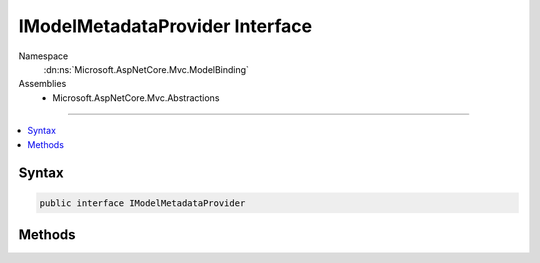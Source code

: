 

IModelMetadataProvider Interface
================================





Namespace
    :dn:ns:`Microsoft.AspNetCore.Mvc.ModelBinding`
Assemblies
    * Microsoft.AspNetCore.Mvc.Abstractions

----

.. contents::
   :local:









Syntax
------

.. code-block:: csharp

    public interface IModelMetadataProvider








.. dn:interface:: Microsoft.AspNetCore.Mvc.ModelBinding.IModelMetadataProvider
    :hidden:

.. dn:interface:: Microsoft.AspNetCore.Mvc.ModelBinding.IModelMetadataProvider

Methods
-------

.. dn:interface:: Microsoft.AspNetCore.Mvc.ModelBinding.IModelMetadataProvider
    :noindex:
    :hidden:

    
    .. dn:method:: Microsoft.AspNetCore.Mvc.ModelBinding.IModelMetadataProvider.GetMetadataForProperties(System.Type)
    
        
    
        
        :type modelType: System.Type
        :rtype: System.Collections.Generic.IEnumerable<System.Collections.Generic.IEnumerable`1>{Microsoft.AspNetCore.Mvc.ModelBinding.ModelMetadata<Microsoft.AspNetCore.Mvc.ModelBinding.ModelMetadata>}
    
        
        .. code-block:: csharp
    
            IEnumerable<ModelMetadata> GetMetadataForProperties(Type modelType)
    
    .. dn:method:: Microsoft.AspNetCore.Mvc.ModelBinding.IModelMetadataProvider.GetMetadataForType(System.Type)
    
        
    
        
        :type modelType: System.Type
        :rtype: Microsoft.AspNetCore.Mvc.ModelBinding.ModelMetadata
    
        
        .. code-block:: csharp
    
            ModelMetadata GetMetadataForType(Type modelType)
    

